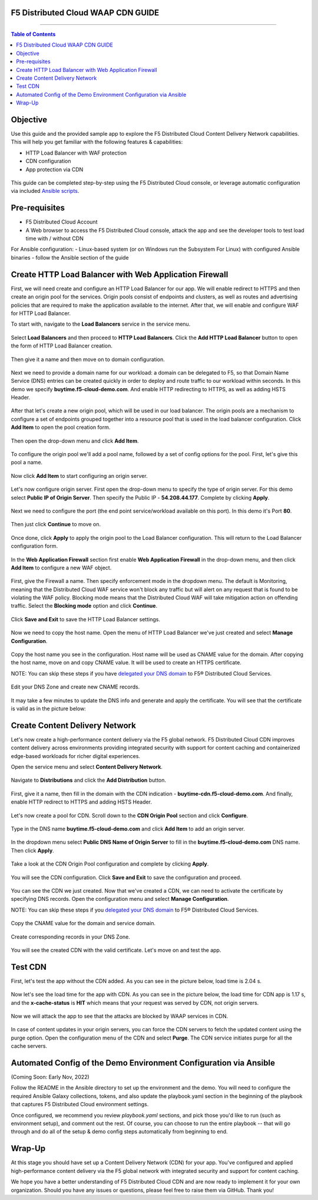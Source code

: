 F5 Distributed Cloud WAAP CDN GUIDE
######################################

==================================================

.. contents:: Table of Contents

Objective
####################

Use this guide and the provided sample app to explore the F5 Distributed Cloud Content Delivery Network capabilities. This will help you get familiar with the following features & capabilities:

- HTTP Load Balancer with WAF protection
- CDN configuration 
- App protection via CDN 

.. figure:: assets/overview.gif

This guide can be completed step-by-step using the F5 Distributed Cloud console, or leverage automatic configuration via included `Ansible scripts </ansible>`_.

Pre-requisites
##############

- F5 Distributed Cloud Account
- A Web browser to access the F5 Distributed Cloud console, attack the app and see the developer tools to test load time with / without CDN
  
For Ansible configuration:
- Linux-based system (or on Windows run the Subsystem For Linux) with configured Ansible binaries - follow the Ansible section of the guide

Create HTTP Load Balancer with Web Application Firewall
#######################################################

First, we will need create and configure an HTTP Load Balancer for our app. We will enable redirect to HTTPS and then create an origin pool for the services. Origin pools consist of endpoints and clusters, as well as routes and advertising policies that are required to make the application available to the internet. After that, we will enable and configure WAF for HTTP Load Balancer. 

To start with, navigate to the **Load Balancers** service in the service menu.

.. figure:: assets/dashboard.png

Select **Load Balancers** and then proceed to **HTTP Load Balancers**. Click the **Add HTTP Load Balancer** button to open the form of HTTP Load Balancer creation.

.. figure:: assets/lb_open.png

Then give it a name and then move on to domain configuration.

.. figure:: assets/lb_meta.png

Next we need to provide a domain name for our workload: a domain can be delegated to F5, so that Domain Name Service (DNS) entries can be created quickly in order to deploy and route traffic to our workload within seconds. In this demo we specify **buytime.f5-cloud-demo.com**. And enable HTTP redirecting to HTTPS, as well as adding HSTS Header. 

.. figure:: assets/lb_domain_ssl.png

After that let's create a new origin pool, which will be used in our load balancer. The origin pools are a mechanism to configure a set of endpoints grouped together into a resource pool that is used in the load balancer configuration. Click **Add Item** to open the pool creation form.

.. figure:: assets/lb_add_origin_1.png

Then open the drop-down menu and click **Add Item**.

.. figure:: assets/lb_add_origin_2.png

To configure the origin pool we'll add a pool name, followed by a set of config options for the pool. First, let's give this pool a name.

.. figure:: assets/lb_add_origin_3.png

Now click **Add Item** to start configuring an origin server.

.. figure:: assets/lb_add_origin_4.png

Let's now configure origin server. First open the drop-down menu to specify the type of origin server. For this demo select **Public IP of Origin Server**. Then specify the Public IP - **54.208.44.177**. Complete by clicking **Apply**.

.. figure:: assets/lb_add_origin_5.png

Next we need to configure the port (the end point service/workload available on this port). In this demo it's Port **80**.

.. figure:: assets/lb_add_origin_7.png

Then just click **Continue** to move on.

.. figure:: assets/lb_add_origin_8.png

Once done, click **Apply** to apply the origin pool to the Load Balancer configuration. This will return to the Load Balancer configuration form.

.. figure:: assets/lb_add_origin_9.png

In the **Web Application Firewall** section first enable **Web Application Firewall** in the drop-down menu, and then click **Add Item** to configure a new WAF object.

.. figure:: assets/lb_add_waf_1.png

First, give the Firewall a name. Then specify enforcement mode in the dropdown menu. The default is Monitoring, meaning that the Distributed Cloud WAF service won't block any traffic but will alert on any request that is found to be violating the WAF policy. Blocking mode means that the Distributed Cloud WAF will take mitigation action on offending traffic. Select the **Blocking mode** option and click **Continue**.

.. figure:: assets/lb_add_waf_2.png

Click **Save and Exit** to save the HTTP Load Balancer settings.

.. figure:: assets/lb_save.png

Now we need to copy the host name. Open the menu of HTTP Load Balancer we've just created and select **Manage Configuration**.

.. figure:: assets/lb_dns_1.png

Copy the host name you see in the configuration. Host name will be used as CNAME value for the domain. After copying the host name, move on and copy CNAME value. It will be used to create an HTTPS certificate.

NOTE: You can skip these steps if you have `delegated your DNS domain <https://docs.cloud.f5.com/docs/how-to/app-networking/domain-delegation>`_ to F5® Distributed Cloud Services.

.. figure:: assets/lb_dns_2.png

Edit your DNS Zone and create new CNAME records.

.. figure:: assets/lb_dns_3.png

.. figure:: assets/lb_dns_4.png

It may take a few minutes to update the DNS info and generate and apply the certificate. You will see that the certificate is valid as in the picture below:

.. figure:: assets/lb_dns_5.png

Create Content Delivery Network
##############################

Let's now create a high-performance content delivery via the F5 global network. F5 Distributed Cloud CDN improves content delivery across environments providing integrated security with support for content caching and containerized edge-based workloads for richer digital experiences. 

Open the service menu and select **Content Delivery Network**.

.. figure:: assets/cdn_open.png

Navigate to **Distributions** and click the **Add Distribution** button. 

.. figure:: assets/cdn_create_1.png

First, give it a name, then fill in the domain with the CDN indication - **buytime-cdn.f5-cloud-demo.com**. And finally, enable HTTP redirect to HTTPS and adding HSTS Header. 

.. figure:: assets/cdn_create_2.png

Let's now create a pool for CDN. Scroll down to the **CDN Origin Pool** section and click **Configure**.

.. figure:: assets/cdn_create_3.png

Type in the DNS name **buytime.f5-cloud-demo.com** and click **Add Item** to add an origin server.

.. figure:: assets/cdn_create_4.png

In the dropdown menu select **Public DNS Name of Origin Server** to fill in the **buytime.f5-cloud-demo.com**  DNS name. Then click **Apply**.

.. figure:: assets/cdn_create_5.png

Take a look at the CDN Origin Pool configuration and complete by clicking **Apply**.

.. figure:: assets/cdn_create_6.png

You will see the CDN configuration. Click **Save and Exit** to save the configuration and proceed.

.. figure:: assets/cdn_create_7.png

You can see the CDN we just created. Now that we've created a CDN, we can need to activate the certificate by specifying DNS records. Open the configuration menu and select **Manage Configuration**.

NOTE: You can skip these steps if you `delegated your DNS domain <https://docs.cloud.f5.com/docs/how-to/app-networking/domain-delegation>`_ to F5® Distributed Cloud Services.

.. figure:: assets/cdn_dns_1.png

Copy the CNAME value for the domain and service domain. 

.. figure:: assets/cdn_dns_2.png

Create corresponding records in your DNS Zone. 

.. figure:: assets/cdn_dns_3.png

.. figure:: assets/cdn_dns_4.png

You will see the created CDN with the valid certificate. Let's move on and test the app. 

.. figure:: assets/cdn_dns_5.png

Test CDN 
########

First, let's test the app without the CDN added. As you can see in the picture below, load time is 2.04 s.

.. figure:: assets/tests_waap.png

Now let's see the load time for the app with CDN. As you can see in the picture below, the load time for CDN app is 1.17 s, and the **x-cache-status** is **HIT** which means that your request was served by CDN, not origin servers.

.. figure:: assets/tests_cdn.png

Now we will attack the app to see that the attacks are blocked by WAAP services in CDN. 

.. figure:: assets/test_cdn_waap.png

In case of content updates in your origin servers, you can force the CDN servers to fetch the updated content using the purge option. Open the configuration menu of the CDN and select **Purge**. The CDN service initiates purge for all the cache servers.

.. figure:: assets/cdn_purge.png


Automated Config of the Demo Environment Configuration via Ansible
###################################################################

(Coming Soon: Early Nov, 2022)

Follow the README in the Ansible directory to set up the environment and the demo. You will need to configure the required Ansible Galaxy collections, tokens, and also update the playbook.yaml section in the beginning of the playbook that captures F5 Distributed Cloud environment settings.

Once configured, we recommend you review *playbook.yaml* sections, and pick those you'd like to run (such as environment setup), and comment out the rest. Of course, you can choose to run the entire playbook -- that will go through and do all of the setup & demo config steps automatically from beginning to end.


Wrap-Up
#######

At this stage you should have set up a Content Delivery Network (CDN) for your app. You've configured and applied high-performance content delivery via the F5 global network with integrated security and support for content caching. 

We hope you have a better understanding of F5 Distributed Cloud CDN and are now ready to implement it for your own organization. Should you have any issues or questions, please feel free to raise them via GitHub. Thank you!
